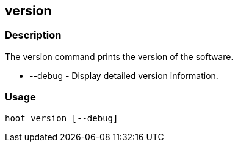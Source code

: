 [[version]]
== version

=== Description

The +version+ command prints the version of the software.

* +--debug+ - Display detailed version information.

=== Usage

--------------------------------------
hoot version [--debug]
--------------------------------------

